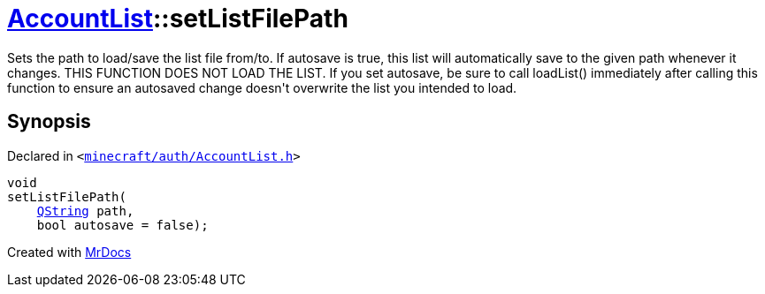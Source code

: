 [#AccountList-setListFilePath]
= xref:AccountList.adoc[AccountList]::setListFilePath
:relfileprefix: ../
:mrdocs:


Sets the path to load&sol;save the list file from&sol;to&period;
If autosave is true, this list will automatically save to the given path whenever it changes&period;
THIS FUNCTION DOES NOT LOAD THE LIST&period; If you set autosave, be sure to call loadList() immediately
after calling this function to ensure an autosaved change doesn&apos;t overwrite the list you intended
to load&period;



== Synopsis

Declared in `&lt;https://github.com/PrismLauncher/PrismLauncher/blob/develop/launcher/minecraft/auth/AccountList.h#L97[minecraft&sol;auth&sol;AccountList&period;h]&gt;`

[source,cpp,subs="verbatim,replacements,macros,-callouts"]
----
void
setListFilePath(
    xref:QString.adoc[QString] path,
    bool autosave = false);
----



[.small]#Created with https://www.mrdocs.com[MrDocs]#
